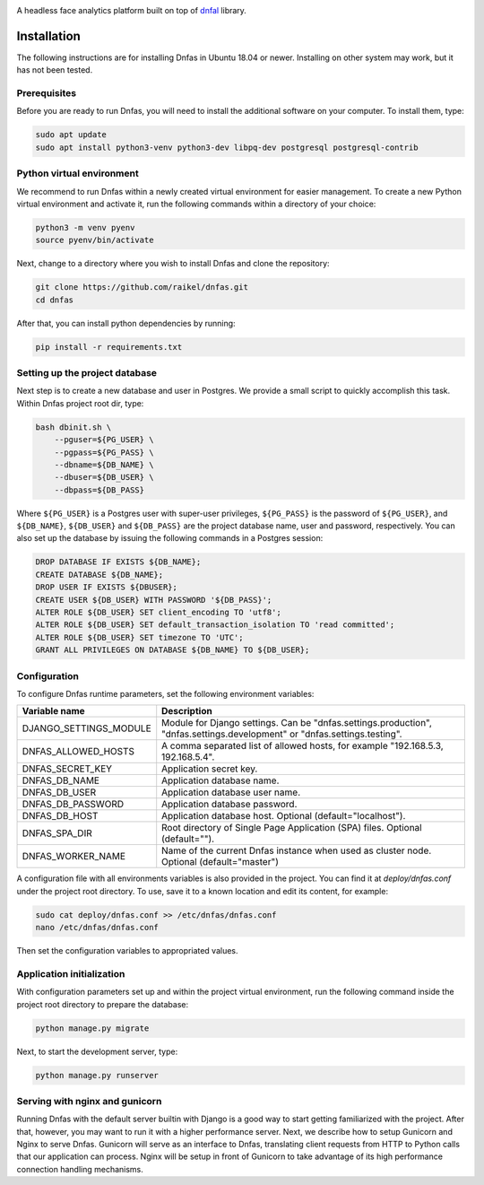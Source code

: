 .. image:: ./images/logo.svg


.. raw:: html

    <div align="center">
      <h1>Dnfas</h1>
    </div>

|Build Status| |Test Coverage| |Python Version| |Contributions Welcome| |License|

.. |Build Status| image:: https://travis-ci.com/raikel/dnfas.svg?branch=master
   :target: https://travis-ci.com/raikel/dnfas
.. |Test Coverage| image:: https://codecov.io/gh/raikel/dnfas/branch/master/graph/badge.svg
   :target: https://codecov.io/gh/raikel/dnfas
.. |Python Version| image:: https://img.shields.io/badge/python-v3.7+-blue.svg
   :target: http://shields.io/
.. |Contributions Welcome| image:: https://img.shields.io/badge/contributions-welcome-orange.svg
   :target: http://shields.io/
.. |License| image:: https://img.shields.io/badge/license-MIT-blue.svg
   :target: https://opensource.org/licenses/MIT


A headless face analytics platform built on top of `dnfal <https://github.com/raikel/dnfal>`_ library.

Installation
=============

The following instructions are for installing Dnfas in Ubuntu 18.04 or newer. Installing on other system may work, but it has not been tested.

Prerequisites
-------------

Before you are ready to run Dnfas, you will need to install the additional software on your computer. To install them, type:

.. code-block:: bash

    sudo apt update
    sudo apt install python3-venv python3-dev libpq-dev postgresql postgresql-contrib

Python virtual environment
--------------------------

We recommend to run Dnfas within a newly created virtual environment for easier management. To create a new Python virtual environment and activate it, run the following commands within a directory of your choice:

.. code-block:: bash

    python3 -m venv pyenv
    source pyenv/bin/activate

Next, change to a directory where you wish to install Dnfas and clone the repository:

.. code-block:: bash

    git clone https://github.com/raikel/dnfas.git
    cd dnfas
    
After that, you can install python dependencies by running:

.. code-block:: bash

    pip install -r requirements.txt

Setting up the project database
-------------------------------

Next step is to create a new database and user in Postgres. We provide a small script to quickly accomplish this task. Within Dnfas project root dir, type:

.. code-block:: bash

    bash dbinit.sh \
        --pguser=${PG_USER} \
        --pgpass=${PG_PASS} \
        --dbname=${DB_NAME} \
        --dbuser=${DB_USER} \
        --dbpass=${DB_PASS} 

Where ``${PG_USER}`` is a Postgres user with super-user privileges, ``${PG_PASS}`` is the password of ``${PG_USER}``, and ``${DB_NAME}``, ``${DB_USER}`` and ``${DB_PASS}`` are the project database name, user and password, respectively. You can also set up the database by issuing the following commands in a Postgres session:

.. code-block:: bash

    DROP DATABASE IF EXISTS ${DB_NAME};
    CREATE DATABASE ${DB_NAME};
    DROP USER IF EXISTS ${DBUSER};
    CREATE USER ${DB_USER} WITH PASSWORD '${DB_PASS}';
    ALTER ROLE ${DB_USER} SET client_encoding TO 'utf8';
    ALTER ROLE ${DB_USER} SET default_transaction_isolation TO 'read committed';
    ALTER ROLE ${DB_USER} SET timezone TO 'UTC';
    GRANT ALL PRIVILEGES ON DATABASE ${DB_NAME} TO ${DB_USER};

Configuration
-------------

To configure Dnfas runtime parameters, set the following environment variables:

=======================     ===========
Variable name               Description
=======================     ===========
DJANGO_SETTINGS_MODULE      Module for Django settings. Can be "dnfas.settings.production", "dnfas.settings.development" or "dnfas.settings.testing".
DNFAS_ALLOWED_HOSTS         A comma separated list of allowed hosts, for example "192.168.5.3, 192.168.5.4".
DNFAS_SECRET_KEY            Application secret key.
DNFAS_DB_NAME               Application database name.
DNFAS_DB_USER               Application database user name.
DNFAS_DB_PASSWORD           Application database password.
DNFAS_DB_HOST               Application database host. Optional (default="localhost").
DNFAS_SPA_DIR               Root directory of Single Page Application (SPA) files. Optional (default="").
DNFAS_WORKER_NAME           Name of the current Dnfas instance when used as cluster node. Optional (default="master")
=======================     ===========
    
A configuration file with all environments variables is also provided in the project. You can find it at `deploy/dnfas.conf` under the project root directory. To use, save it to a known location and edit its content, for example:

.. code-block:: bash

    sudo cat deploy/dnfas.conf >> /etc/dnfas/dnfas.conf
    nano /etc/dnfas/dnfas.conf
    
Then set the configuration variables to appropriated values.

Application initialization
--------------------------

With configuration parameters set up and within the project virtual environment, run the following command inside the project root directory to prepare the database:

.. code-block:: bash

    python manage.py migrate
    
Next, to start the development server, type:

.. code-block:: bash

    python manage.py runserver

Serving with nginx and gunicorn
-------------------------------

Running Dnfas with the default server builtin with Django is a good way to start getting familiarized with the project. After that, however, you may want to run it with a higher performance server. Next, we describe how to setup Gunicorn and Nginx to serve Dnfas. Gunicorn will serve as an interface to Dnfas, translating client requests from HTTP to Python calls that our application can process. Nginx will be setup in front of Gunicorn to take advantage of its high performance connection handling mechanisms.

